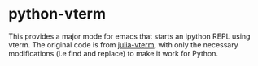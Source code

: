 * python-vterm
This provides a major mode for emacs that starts an ipython REPL using vterm. The original code is from [[https://github.com/shg/julia-vterm.el][julia-vterm]], with only the necessary modifications (i.e find and replace) to make it work for Python.
